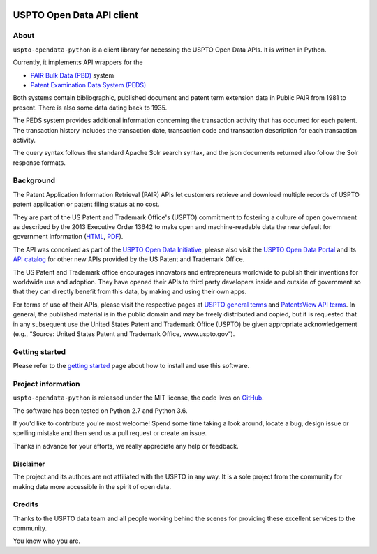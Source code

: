 .. image:: https://img.shields.io/github/tag/ip-tools/uspto-opendata-python.svg
    :target: https://github.com/ip-tools/uspto-opendata-python

.. image:: https://img.shields.io/badge/Python-2.7,%203.6-green.svg
    :target: https://github.com/ip-tools/uspto-opendata-python

##########################
USPTO Open Data API client
##########################


About
=====
``uspto-opendata-python`` is a client library for accessing the USPTO Open Data APIs. It is written in Python.

Currently, it implements API wrappers for the

- `PAIR Bulk Data (PBD)`_ system
- `Patent Examination Data System (PEDS)`_

Both systems contain bibliographic, published document and patent term extension data in Public PAIR from 1981 to present.
There is also some data dating back to 1935.

The PEDS system provides additional information concerning the transaction activity that has occurred for each patent.
The transaction history includes the transaction date, transaction code and transaction description for each transaction activity.

The query syntax follows the standard Apache Solr search syntax, and the json documents returned also follow the Solr response formats.

.. _PAIR Bulk Data (PBD): https://pairbulkdata.uspto.gov/
.. _Patent Examination Data System (PEDS): https://ped.uspto.gov/


Background
==========
The Patent Application Information Retrieval (PAIR) APIs let customers retrieve and download
multiple records of USPTO patent application or patent filing status at no cost.

They are part of the US Patent and Trademark Office's (USPTO) commitment to fostering a culture of open government as
described by the 2013 Executive Order 13642 to make open and machine-readable data the new default for government information
(`HTML <https://obamawhitehouse.archives.gov/the-press-office/2013/05/09/executive-order-making-open-and-machine-readable-new-default-government->`_,
`PDF <https://www.gpo.gov/fdsys/pkg/FR-2013-05-14/pdf/2013-11533.pdf>`_).

The API was conceived as part of the `USPTO Open Data Initiative`_, please also visit the `USPTO Open Data Portal`_
and its `API catalog`_ for other new APIs provided by the US Patent and Trademark Office.

The US Patent and Trademark office encourages innovators and entrepreneurs worldwide to publish their inventions
for worldwide use and adoption. They have opened their APIs to third party developers inside and outside of
government so that they can directly benefit from this data, by making and using their own apps.

For terms of use of their APIs, please visit the respective pages at `USPTO general terms`_ and `PatentsView API terms`_.
In general, the published material is in the public domain and may be freely distributed and copied, but it is requested
that in any subsequent use the United States Patent and Trademark Office (USPTO) be given appropriate acknowledgement
(e.g., “Source: United States Patent and Trademark Office, www.uspto.gov”).

.. _USPTO Open Data Initiative: https://www.uspto.gov/learning-and-resources/open-data-and-mobility
.. _USPTO Open Data Portal: https://developer.uspto.gov/
.. _API catalog: https://developer.uspto.gov/api-catalog

.. _Bulk Data Products: https://www.uspto.gov/learning-and-resources/bulk-data-products
.. _Bulk search and download: https://developer.uspto.gov/api-catalog/bulk-search-and-download
.. _PAIR Bulk Data: https://developer.uspto.gov/api-catalog/pair-bulk-data

.. _USPTO general terms: https://www.uspto.gov/terms-use-uspto-websites#copyright
.. _PatentsView API terms: http://www.patentsview.org/api/faqs.html#what-api


Getting started
===============
Please refer to the `getting started`_ page about how to install and use this software.

.. _getting started: docs/getting-started.rst


Project information
===================
``uspto-opendata-python`` is released under the MIT license,
the code lives on `GitHub <https://github.com/ip-tools/uspto-opendata-python>`_.

The software has been tested on Python 2.7 and Python 3.6.

If you'd like to contribute you're most welcome!
Spend some time taking a look around, locate a bug, design issue or
spelling mistake and then send us a pull request or create an issue.

Thanks in advance for your efforts, we really appreciate any help or feedback.

Disclaimer
----------
The project and its authors are not affiliated with the USPTO in any way.
It is a sole project from the community for making data more accessible in the spirit of open data.


Credits
=======
Thanks to the USPTO data team and all people working behind the scenes
for providing these excellent services to the community.

You know who you are.


